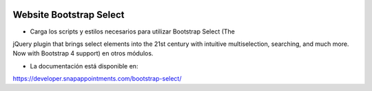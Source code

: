 .. image:: https://img.shields.io/badge/licence-AGPL--3-blue.svg
   :target: https://www.gnu.org/licenses/agpl-3.0-standalone.html
   :alt: License: AGPL-3

Website Bootstrap Select
========================

- Carga los scripts y estilos necesarios para utilizar Bootstrap Select (The
jQuery plugin that brings select elements into the 21st century with intuitive
multiselection, searching, and much more. Now with Bootstrap 4 support) en
otros módulos.

- La documentación está disponible en:
https://developer.snapappointments.com/bootstrap-select/
